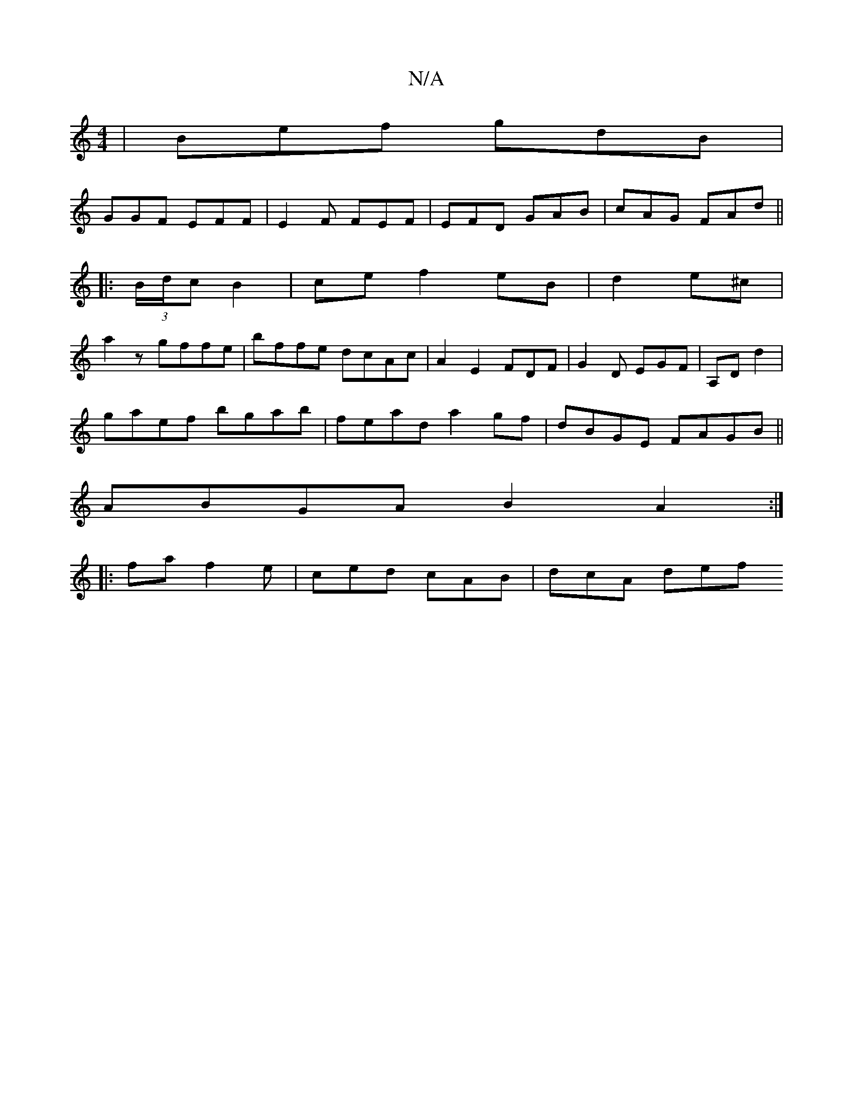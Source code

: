 X:1
T:N/A
M:4/4
R:N/A
K:Cmajor
| Bef gdB | 
GGF EFF|E2 F FEF|EFD GAB|cAG FAd||
|:(3B/d/c B2|ce f2 eB | d2 e^c|
a2zgffe|bffe dcAc|A2E2 FDF|G2 D EGF | A,D d2 |
gaef bgab|fead a2gf|dBGE FAGB ||
ABGA B2A2:|
|:fa f2e | ced cAB | dcA def